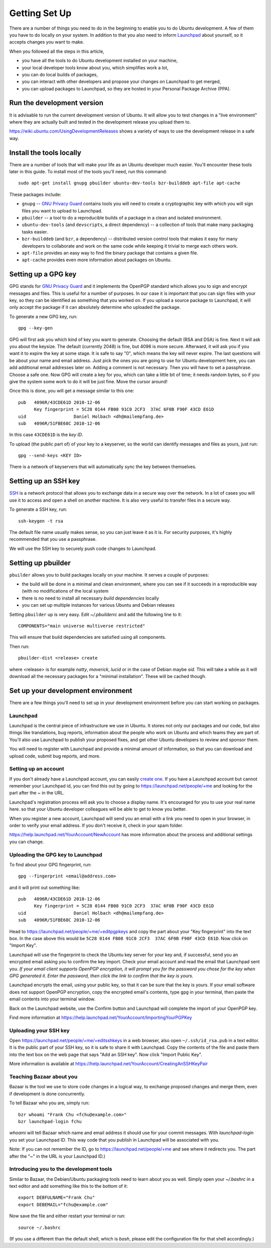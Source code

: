 ==============
Getting Set Up
==============

There are a number of things you need to do in the beginning to enable you to
do Ubuntu development. A few of them you have to do locally on your system.
In addition to that you also need to inform Launchpad_ about yourself, so it
accepts changes you want to make.

When you followed all the steps in this article,

* you have all the tools to do Ubuntu development installed on your machine,
* your local developer tools know about you, which simplifies work a lot,
* you can do local builds of packages,
* you can interact with other developers and propose your changes on Launchpad
  to get merged,
* you can upload packages to Launchpad, so they are hosted in your Personal
  Package Archive (PPA).


Run the development version
===========================

It is advisable to run the current development version of Ubuntu. It will
allow you to test changes in a "live environment" where they are actually
built and tested in the development release you upload them to.

https://wiki.ubuntu.com/UsingDevelopmentReleases shows a variety of ways to
use the development release in a safe way.


Install the tools locally
=========================

There are a number of tools that will make your life as an Ubuntu developer
much easier.  You'll encounter these tools later in this guide.  To install
most of the tools you'll need, run this command::

    sudo apt-get install gnupg pbuilder ubuntu-dev-tools bzr-builddeb apt-file apt-cache

These packages include:

* ``gnupg`` -- `GNU Privacy Guard`_ contains tools you will need to create a
  cryptographic key with which you will sign files you want to upload to
  Launchpad.
* ``pbuilder`` -- a tool to do a reproducible builds of a package in a
  clean and isolated environment.
* ``ubuntu-dev-tools`` (and ``devscripts``, a direct dependency) -- a
  collection of tools that make many packaging tasks easier.
* ``bzr-builddeb`` (and ``bzr``, a dependency) -- distributed version control
  tools that makes it easy for many developers to collaborate and work on the
  same code while keeping it trivial to merge each others work.
* ``apt-file`` provides an easy way to find the binary package that contains a
  given file.
* ``apt-cache`` provides even more information about packages on Ubuntu.


Setting up a GPG key
====================

GPG stands for `GNU Privacy Guard`_ and it implements the OpenPGP standard
which allows you to sign and encrypt messages and files. This is useful for a
number of purposes. In our case it is important that you can sign files with
your key, so they can be identified as something that you worked on. If you
upload a source package to Launchpad, it will only accept the package if it
can absolutely determine who uploaded the package.

To generate a new GPG key, run::

    gpg --key-gen

GPG will first ask you which kind of key you want to generate. Choosing the
default (RSA and DSA) is fine. Next it will ask you about the keysize. The
default (currently 2048) is fine, but 4096 is more secure. Afterward, it will
ask you if you want it to expire the key at some stage. It is safe to say "0",
which means the key will never expire. The last questions will be about your
name and email address. Just pick the ones you are going to use for Ubuntu
development here, you can add additional email addresses later on. Adding a
comment is not necessary. Then you will have to set a passphrase. Choose a
safe one. Now GPG will create a key for you, which can take a little bit of
time; it needs random bytes, so if you give the system some work to do it will
be just fine.  Move the cursor around!

Once this is done, you will get a message similar to this one::

    pub   4096R/43CDE61D 2010-12-06
          Key fingerprint = 5C28 0144 FB08 91C0 2CF3  37AC 6F0B F90F 43CD E61D
    uid                  Daniel Holbach <dh@mailempfang.de>
    sub   4096R/51FBE68C 2010-12-06

In this case ``43CDE61D`` is the *key ID*.

To upload (the public part of) of your key to a keyserver, so the world can
identify messages and files as yours, just run::

    gpg --send-keys <KEY ID>

There is a network of keyservers that will automatically sync the key between
themselves.


Setting up an SSH key
=====================

SSH_ is a network protocol that allows you to exchange data in a secure way
over the network. In a lot of cases you will use it to access and open a shell
on another machine. It is also very useful to transfer files in a secure way.

To generate a SSH key, run::

    ssh-keygen -t rsa

The default file name usually makes sense, so you can just leave it as it is.
For security purposes, it's highly recommended that you use a passphrase.

We will use the SSH key to securely push code changes to Launchpad.


Setting up pbuilder
===================

``pbuilder`` allows you to build packages locally on your machine. It serves
a couple of purposes:

* the build will be done in a minimal and clean environment, where you can
  see if it succeeds in a reproducible way (with no modifications of the local
  system
* there is no need to install all necessary *build dependencies* locally
* you can set up multiple instances for various Ubuntu and Debian releases

Setting ``pbuilder`` up is very easy. Edit `~/.pbuilderrc` and add the
following line to it::

  COMPONENTS="main universe multiverse restricted"

This will ensure that build dependencies are satisfied using all components.

Then run::

  pbuilder-dist <release> create

where <release> is for example `natty`, `maverick`, `lucid` or in the case of
Debian maybe `sid`. This will take a while as it will download all the
necessary packages for a "minimal installation". These will be cached though.


Set up your development environment
===================================

There are a few things you'll need to set up in your development environment
before you can start working on packages.


Launchpad
---------

Launchpad is the central piece of infrastructure we use in Ubuntu. It stores
not only our packages and our code, but also things like translations, bug
reports, information about the people who work on Ubuntu and which teams they
are part of.  You'll also use Launchpad to publish your proposed fixes, and
get other Ubuntu developers to review and sponsor them.

You will need to register with Launchpad and provide a minimal amount of
information, so that you can download and upload code, submit bug reports, and
more.


Setting up an account
---------------------

If you don't already have a Launchpad account, you can easily `create one`_.
If you have a Launchpad account but cannot remember your Launchpad id, you can
find this out by going to https://launchpad.net/people/+me and looking for the
part after the `~` in the URL.

Launchpad's registration process will ask you to choose a display name. It's
encouraged for you to use your real name here. so that your Ubuntu developer
colleagues will be able to get to know you better.

When you register a new account, Launchpad will send you an email with a link
you need to open in your browser, in order to verify your email address. If
you don't receive it, check in your spam folder.

https://help.launchpad.net/YourAccount/NewAccount has more information about
the process and additional settings you can change.


Uploading the GPG key to Launchpad
----------------------------------

To find about your GPG fingerprint, run::

  gpg --fingerprint <email@address.com>

and it will print out something like::

  pub   4096R/43CDE61D 2010-12-06
        Key fingerprint = 5C28 0144 FB08 91C0 2CF3  37AC 6F0B F90F 43CD E61D
  uid                  Daniel Holbach <dh@mailempfang.de>
  sub   4096R/51FBE68C 2010-12-06


Head to https://launchpad.net/people/+me/+editpgpkeys and copy the part about
your "Key fingerprint" into the text box. In the case above this would be
``5C28 0144 FB08 91C0 2CF3  37AC 6F0B F90F 43CD E61D``. Now click on "Import
Key".

Launchpad will use the fingerprint to check the Ubuntu key server for your
key and, if successful, send you an encrypted email asking you to confirm
the key import. Check your email account and read the email that Launchpad
sent you. `If your email client supports OpenPGP encryption, it will prompt
you for the password you chose for the key when GPG generated it. Enter the
password, then click the link to confirm that the key is yours.`

Launchpad encrypts the email, using your public key, so that it can be sure
that the key is yours. If your email software does not support OpenPGP
encryption, copy the encrypted email's contents, type ``gpg`` in your
terminal, then paste the email contents into your terminal window.

Back on the Launchpad website, use the Confirm button and Launchpad will
complete the import of your OpenPGP key.

Find more information at
https://help.launchpad.net/YourAccount/ImportingYourPGPKey

Uploading your SSH key
----------------------

Open https://launchpad.net/people/+me/+editsshkeys in a web browser, also open
``~/.ssh/id_rsa.pub`` in a text editor. It is the public part of your SSH key,
so it is safe to share it with Launchpad. Copy the contents of the file and
paste them into the text box on the web page that says "Add an SSH key". Now
click "Import Public Key".

More information is available at
https://help.launchpad.net/YourAccount/CreatingAnSSHKeyPair


Teaching Bazaar about you
-------------------------

Bazaar is the tool we use to store code changes in a logical way, to exchange
proposed changes and merge them, even if development is done concurrently.

To tell Bazaar who you are, simply run::

  bzr whoami "Frank Chu <fchu@example.com>"
  bzr launchpad-login fchu

`whoami` will tell Bazaar which name and email address it should use for your
commit messages. With `launchpad-login` you set your Launchpad ID. This way
code that you publish in Launchpad will be associated with you.

Note: If you can not remember the ID, go to https://launchpad.net/people/+me
and see where it redirects you. The part after the "~" in the URL is your
Launchpad ID.)


Introducing you to the development tools
----------------------------------------
Similar to Bazaar, the Debian/Ubuntu packaging tools need to learn about you
as well. Simply open your `~/.bashrc` in a text editor and add something like
this to the bottom of it::

  export DEBFULNAME="Frank Chu"
  export DEBEMAIL="fchu@example.com"


Now save the file and either restart your terminal or run::

  source ~/.bashrc

(If you use a different than the default shell, which is `bash`, please edit
the configuration file for that shell accordingly.)


.. _`GNU Privacy Guard`: http://gnupg.org/
.. _SSH: http://www.openssh.com/
.. _Launchpad: http://launchpad.net
.. _`create one`: https://launchpad.net/+login
